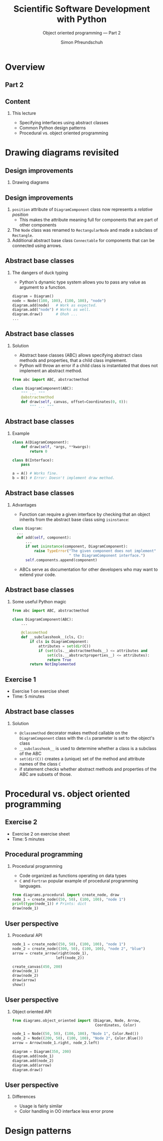 #+TITLE: Scientific Software Development with Python
#+SUBTITLE: Object oriented programming --- Part 2
#+AUTHOR: Simon Pfreundschuh
#+OPTIONS: H:2 toc:nil
#+LaTeX_HEADER: \institute{Department of Space, Earth and Environment}
#+LaTeX_HEADER: \setbeamerfont{title}{family=\sffamily, series=\bfseries, size=\LARGE}
#+LATEX_HEADER: \usepackage[style=authoryear]{biblatex}
#+LATEX_HEADER: \usepackage{siunitx}
#+LaTeX_HEADER: \usetheme{chalmers}
#+LATEX_HEADER: \usepackage{subcaption}
#+LATEX_HEADER: \usepackage{amssymb}
#+LATEX_HEADER: \usepackage{dirtree}
#+LATEX_HEADER: \usemintedstyle{monokai}
#+LATEX_HEADER: \usepackage{pifont}
#+LATEX_HEADER: \definecolor{light}{HTML}{CCCCCC}
#+LATEX_HEADER: \definecolor{dark}{HTML}{353535}
#+LATEX_HEADER: \definecolor{source_file}{rgb}{0.82, 0.1, 0.26}
#+LATEX_HEADER: \newcommand{\greencheck}{{\color{green}\ding{51}}}
#+LATEX_HEADER: \newcommand{\redcross}{{\color{red}\ding{55}}}
#+LATEX_HEADER: \newcommand{\question}{{\color{yellow}\textbf{???}}}
#+LATEX_HEADER: \addbibresource{literature.bib}
#+BEAMER_HEADER: \AtBeginSection[]{\begin{frame}<beamer>\frametitle{Agenda}\tableofcontents[currentsection]\end{frame}}

* Overview

** Part 2
  \centering
  \includegraphics[width=0.6\textwidth]{figures/dimensions_of_software_development_part_2}

** Content
*** This lecture  
    - Specifying interfaces using abstract classes
    - Common Python design patterns
    - Procedural vs. object oriented programming

* Drawing diagrams revisited

** Design improvements

*** Drawing diagrams

  \centering
  \includegraphics[width=0.6\textwidth]{figures/diagram_full}

** Design improvements
    1. =position= attribute of =DiagramComponent= class now represents a /relative position/
      - This makes the attribute meaning full for components that are part of other components
    2. The =Node= class was renamed to =RectangularNode= and made a subclass of =Rectangle=.
    3. Additional abstract base class =Connectable= for components that can be connected
      using arrows.

** Abstract base classes

*** The dangers of duck typing
    - Python's dynamic type system allows you to pass any
      value as argument to a function.
    
    #+attr_latex: :options fontsize=\footnotesize, bgcolor=dark
    #+BEGIN_SRC Python
    diagram = Diagram()
    node = Node((100, 100), (100, 100), "node")
    diagram.add(node)   # Work as expected.
    diagram.add("node") # Works as well.
    diagram.draw()      # Ohoh ...
    ...
    #+END_SRC

** Abstract base classes

*** Solution
    - Abstract base classes (ABC) allows specifying abstract 
      class methods and properties, that a child class implement.
    - Python will throw an error if a child class is instantiated
      that does not implement an abstract method.
    
    #+attr_latex: :options fontsize=\footnotesize, bgcolor=dark
    #+BEGIN_SRC Python
    from abc import ABC, abstractmethod

    class DiagramComponent(ABC):
        """ ... """
        @abstractmethod
        def draw(self, canvas, offset=Coordinates(0, 0)):
            """ ... """
    #+END_SRC

** Abstract base classes

*** Example

    #+attr_latex: :options fontsize=\footnotesize, bgcolor=dark
    #+BEGIN_SRC Python
    class A(DiagramComponent):
        def draw(self, *args, **kwargs):
            return 0

    class B(Interface):
        pass

    a = A() # Works fine.
    b = B() # Error: Doesn't implement draw method.
    #+END_SRC

** Abstract base classes
*** Advantages
    - Function can require a given interface by checking that an object
      inherits from the abstract base class using =isinstance=:

    #+attr_latex: :options fontsize=\scriptsize, bgcolor=dark
    #+BEGIN_SRC Python
    class Diagram:
      ...
      def add(self, component):
          ...
          if not isinstance(component, DiagramComponent):
              raise TypeError("The given component does not implement"
                              " the DiagramComponent interface.")
          self.components.append(component)
   #+END_SRC
   - ABCs serve as documentation for other developers who may want to extend
     your code.

** Abstract base classes
*** Some useful Python magic

    #+attr_latex: :options fontsize=\footnotesize, bgcolor=dark
    #+BEGIN_SRC Python
    from abc import ABC, abstractmethod

    class DiagramComponent(ABC):
        ...

        @classmethod
        def __subclasshook__(cls, C):
            if cls is DiagramComponent:
                attributes = set(dir(C))
                if (set(cls.__abstractmethods__) <= attributes and 
                    set(cls.__abstractproperties__) <= attributes):
                    return True
            return NotImplemented
    #+END_SRC


** Exercise 1

   - Exercise 1 on exercise sheet
   - Time: 5 minutes

** Abstract base classes
*** Solution

    - =@classmethod= decorator makes method callable on the =DiagramComponent= class
      with the =cls= parameter is set to the object's class
    - =__subclasshook__= is used to determine whether a class is a subclass
      of the ABC
    - =set(dir(C))= creates a (unique) set of the method and attribute names of
      the class =C=
    - if statement checks whether abstract methods and properties of the ABC are
      subsets of those.

  \begin{alertblock}{}
  With this mechanism classes can fulfill the interface defined by the \texttt{DiagramComponent}
  ABC without explicitly inheriting from it.
  \end{alertblock}

* Procedural vs. object oriented programming

** Exercise 2

   - Exercise 2 on exercise sheet
   - Time: 5 minutes

** Procedural programming

*** Procedural programming
    - Code organized as functions operating on data types
    - =C= and =Fortran= popular example of procedural programming languages.

    #+attr_latex: :options fontsize=\footnotesize, bgcolor=dark
    #+BEGIN_SRC Python
    from diagrams.procedural import create_node, draw
    node_1 = create_node((50, 50), (100, 100), "node 1")
    print(type(node_1)) # Prints: dict
    draw(node_1)
    #+END_SRC

** User perspective

*** Procedural API
    #+attr_latex: :options fontsize=\footnotesize, bgcolor=dark
    #+BEGIN_SRC Python
    node_1 = create_node((50, 50), (100, 100), "node 1")
    node_2 = create_node((300, 50), (100, 100), "node 2", "blue")
    arrow = create_arrow(right(node_1),
                        left(node_2))

    create_canvas(450, 200)
    draw(node_1)
    draw(node_2)
    draw(arrow)
    show()
    #+END_SRC

** User perspective

*** Object oriented API

    #+attr_latex: :options fontsize=\footnotesize, bgcolor=dark
    #+BEGIN_SRC Python
    from diagrams.object_oriented import (Diagram, Node, Arrow,
                                          Coordinates, Color)

    node_1 = Node((50, 50), (100, 100), "Node 1", Color.Red())
    node_2 = Node((200, 50), (100, 100), "Node 2", Color.Blue())
    arrow = Arrow(node_1.right, node_2.left)

    diagram = Diagram(350, 200)
    diagram.add(node_1)
    diagram.add(node_2)
    diagram.add(arrow)
    diagram.draw()
    #+END_SRC

** User perspective

*** Differences
    - Usage is fairly similar
    - Color handling in OO interface less error prone

  \vspace{0.5cm}

  \begin{alertblock}{Note}
  Similarity between class methods and plain functions taking data structure
  as first arguments.
  \end{alertblock}

* Design patterns



